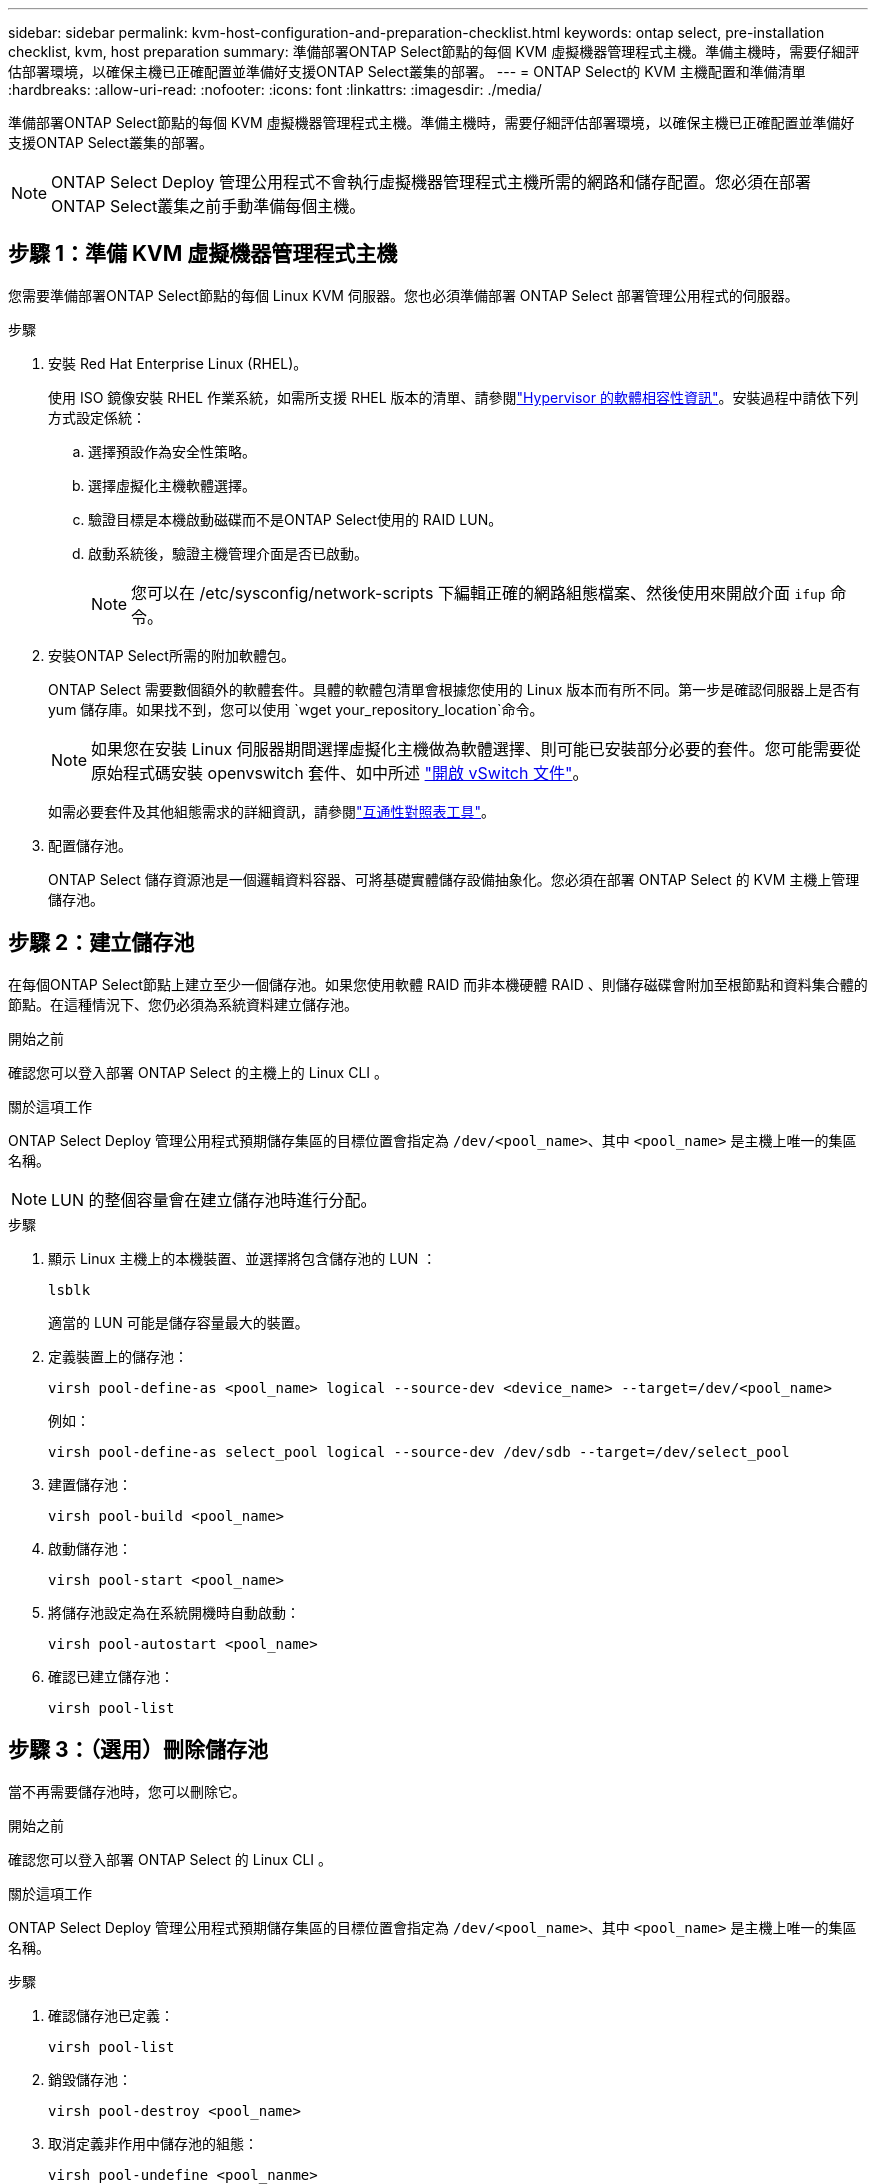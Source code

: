 ---
sidebar: sidebar 
permalink: kvm-host-configuration-and-preparation-checklist.html 
keywords: ontap select, pre-installation checklist, kvm, host preparation 
summary: 準備部署ONTAP Select節點的每個 KVM 虛擬機器管理程式主機。準備主機時，需要仔細評估部署環境，以確保主機已正確配置並準備好支援ONTAP Select叢集的部署。 
---
= ONTAP Select的 KVM 主機配置和準備清單
:hardbreaks:
:allow-uri-read: 
:nofooter: 
:icons: font
:linkattrs: 
:imagesdir: ./media/


[role="lead"]
準備部署ONTAP Select節點的每個 KVM 虛擬機器管理程式主機。準備主機時，需要仔細評估部署環境，以確保主機已正確配置並準備好支援ONTAP Select叢集的部署。


NOTE: ONTAP Select Deploy 管理公用程式不會執行虛擬機器管理程式主機所需的網路和儲存配置。您必須在部署ONTAP Select叢集之前手動準備每個主機。



== 步驟 1：準備 KVM 虛擬機器管理程式主機

您需要準備部署ONTAP Select節點的每個 Linux KVM 伺服器。您也必須準備部署 ONTAP Select 部署管理公用程式的伺服器。

.步驟
. 安裝 Red Hat Enterprise Linux (RHEL)。
+
使用 ISO 鏡像安裝 RHEL 作業系統，如需所支援 RHEL 版本的清單、請參閱link:reference_plan_ots_hardware.html#software-compatibility["Hypervisor 的軟體相容性資訊"]。安裝過程中請依下列方式設定係統：

+
.. 選擇預設作為安全性策略。
.. 選擇虛擬化主機軟體選擇。
.. 驗證目標是本機啟動磁碟而不是ONTAP Select使用的 RAID LUN。
.. 啟動系統後，驗證主機管理介面是否已啟動。
+

NOTE: 您可以在 /etc/sysconfig/network-scripts 下編輯正確的網路組態檔案、然後使用來開啟介面 `ifup` 命令。



. 安裝ONTAP Select所需的附加軟體包。
+
ONTAP Select 需要數個額外的軟體套件。具體的軟體包清單會根據您使用的 Linux 版本而有所不同。第一步是確認伺服器上是否有 yum 儲存庫。如果找不到，您可以使用 `wget your_repository_location`命令。

+

NOTE: 如果您在安裝 Linux 伺服器期間選擇虛擬化主機做為軟體選擇、則可能已安裝部分必要的套件。您可能需要從原始程式碼安裝 openvswitch 套件、如中所述 link:https://docs.openvswitch.org/en/latest/intro/install/general/["開啟 vSwitch 文件"^]。

+
如需必要套件及其他組態需求的詳細資訊，請參閱link:https://imt.netapp.com/matrix/#welcome["互通性對照表工具"^]。

. 配置儲存池。
+
ONTAP Select 儲存資源池是一個邏輯資料容器、可將基礎實體儲存設備抽象化。您必須在部署 ONTAP Select 的 KVM 主機上管理儲存池。





== 步驟 2：建立儲存池

在每個ONTAP Select節點上建立至少一個儲存池。如果您使用軟體 RAID 而非本機硬體 RAID 、則儲存磁碟會附加至根節點和資料集合體的節點。在這種情況下、您仍必須為系統資料建立儲存池。

.開始之前
確認您可以登入部署 ONTAP Select 的主機上的 Linux CLI 。

.關於這項工作
ONTAP Select Deploy 管理公用程式預期儲存集區的目標位置會指定為 `/dev/<pool_name>`、其中 `<pool_name>` 是主機上唯一的集區名稱。


NOTE: LUN 的整個容量會在建立儲存池時進行分配。

.步驟
. 顯示 Linux 主機上的本機裝置、並選擇將包含儲存池的 LUN ：
+
[source, cli]
----
lsblk
----
+
適當的 LUN 可能是儲存容量最大的裝置。

. 定義裝置上的儲存池：
+
[source, cli]
----
virsh pool-define-as <pool_name> logical --source-dev <device_name> --target=/dev/<pool_name>
----
+
例如：

+
[listing]
----
virsh pool-define-as select_pool logical --source-dev /dev/sdb --target=/dev/select_pool
----
. 建置儲存池：
+
[source, cli]
----
virsh pool-build <pool_name>
----
. 啟動儲存池：
+
[source, cli]
----
virsh pool-start <pool_name>
----
. 將儲存池設定為在系統開機時自動啟動：
+
[source, cli]
----
virsh pool-autostart <pool_name>
----
. 確認已建立儲存池：
+
[source, cli]
----
virsh pool-list
----




== 步驟 3：（選用）刪除儲存池

當不再需要儲存池時，您可以刪除它。

.開始之前
確認您可以登入部署 ONTAP Select 的 Linux CLI 。

.關於這項工作
ONTAP Select Deploy 管理公用程式預期儲存集區的目標位置會指定為 `/dev/<pool_name>`、其中 `<pool_name>` 是主機上唯一的集區名稱。

.步驟
. 確認儲存池已定義：
+
[source, cli]
----
virsh pool-list
----
. 銷毀儲存池：
+
[source, cli]
----
virsh pool-destroy <pool_name>
----
. 取消定義非作用中儲存池的組態：
+
[source, cli]
----
virsh pool-undefine <pool_nanme>
----
. 確認已從主機移除儲存池：
+
[source, cli]
----
virsh pool-list
----
. 確認儲存池 Volume 群組的所有邏輯磁碟區都已刪除。
+
.. 顯示邏輯磁碟區：
+
[source, cli]
----
lvs
----
.. 如果池中存在任何邏輯卷，請刪除它們：
+
[source, cli]
----
lvremove <logical_volume_name>
----


. 確認已刪除磁碟區群組：
+
.. 顯示磁碟區群組：
+
[source, cli]
----
vgs
----
.. 如果集區存在某個 Volume 群組、請將其刪除：
+
[source, cli]
----
vgremove <volume_group_name>
----


. 確認實體磁碟區已刪除：
+
.. 顯示實體磁碟區：
+
[source, cli]
----
pvs
----
.. 如果集區存在實體磁碟區、請將其刪除：
+
[source, cli]
----
pvremove <physical_volume_name>
----






== 步驟 4：檢查ONTAP Select叢集配置

您可以將ONTAP Select 不完整的功能部署為多節點叢集或單節點叢集。在許多情況下，多節點叢集是首選，因為它具有額外的儲存容量和高可用性 (HA) 功能。

下圖說明了用於 ESXi 主機的單節點叢集和四節點叢集的ONTAP Select網路。

[role="tabbed-block"]
====
.單節點叢集
--
下圖說明單節點叢集。外部網路可傳輸用戶端、管理及跨叢集複寫流量（SnapMirror/SnapVault）。

image:CHK_01.jpg["顯示一個網路的單節點叢集"]

--
.四節點集群
--
下圖展示了一個包含兩個網路的四節點集群。內部網路可在節點之間進行通訊、以支援ONTAP 叢集網路服務。外部網路可傳輸用戶端、管理及跨叢集複寫流量（SnapMirror/SnapVault）。

image:CHK_02.jpg["顯示兩個網路的四節點叢集"]

--
.四節點叢集內的單一節點
--
下圖說明ONTAP Select 四節點叢集內單一物件叢集虛擬機器的典型網路組態。有兩個獨立的網路：ONTAP內部和ONTAP外部。

image:CHK_03.jpg["四節點叢集內的單一節點"]

--
====


== 步驟5：設定Open vSwitch

使用 Open vSwitch 在每個 KVM 主機節點上設定一個軟體定義的交換器。

.開始之前
確認網路管理員已停用、且原生 Linux 網路服務已啟用。

.關於這項工作
ONTAP Select 需要兩個獨立的網路、兩者都使用連接埠連結來為網路提供 HA 功能。

.步驟
. 驗證主機上的 Open vSwitch 是否為作用中：
+
.. 判斷 Open vSwitch 是否正在執行：
+
[source, cli]
----
systemctl status openvswitch
----
.. 如果 Open vSwitch 未執行、請啟動：
+
[source, cli]
----
systemctl start openvswitch
----


. 顯示 Open vSwitch 組態：
+
[source, cli]
----
ovs-vsctl show
----
+
如果主機上尚未設定 Open vSwitch 、組態就會顯示為空白。

. 新增 vSwitch 執行個體：
+
[source, cli]
----
ovs-vsctl add-br <bridge_name>
----
+
例如：

+
[source, cli]
----
ovs-vsctl add-br ontap-br
----
. 關閉網路介面：
+
[source, cli]
----
ifdown <interface_1>
ifdown <interface_2>
----
. 使用鏈路聚合控制協定 (LACP) 合併連結：
+
[source, cli]
----
ovs-vsctl add-bond <internal_network> bond-br <interface_1> <interface_2> bond_mode=balance-slb lacp=active other_config:lacp-time=fast
----
+

NOTE: 只有在有多個介面時、才需要設定連結。

. 啟動網路介面：
+
[source, cli]
----
ifup <interface_1>
ifup <interface_2>
----

